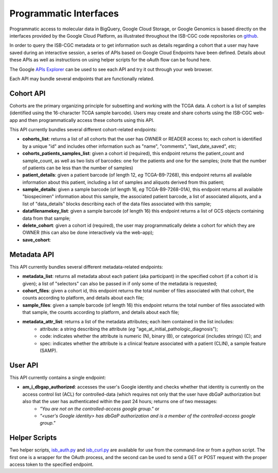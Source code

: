 ***********************
Programmatic Interfaces
***********************

Programmatic access to molecular data in BigQuery, Google Cloud Storage, or Google Genomics
is based directly on the interfaces provided by the Google Cloud Platform, as 
illustrated throughout the ISB-CGC code repositories on github_.

.. _github: https://github.com/isb-cgc

In order to query the ISB-CGC metadata or to get information such as details regarding a
cohort that a user may have saved during an interactive session, a series of APIs based 
on Google Cloud Endpoints have been defined.  Details about these APIs as well as instructions
on using helper scripts for the oAuth flow can be found here.

The Google 
`APIs Explorer <https://apis-explorer.appspot.com/apis-explorer/?base=https://isb-cgc.appspot.com/_ah/api#p/>`_
can be used to see each API and try it out through your web browser.

Each API may bundle several endpoints that are functionally related.

Cohort API
##########

Cohorts are the primary organizing principle for subsetting and working with the TCGA data.  
A cohort is a list of samples (identified using the 16-character TCGA sample barcode).  Users may
create and share cohorts using the ISB-CGC web-app and then programmatically access these cohorts
using this API.

This API currently bundles several different cohort-related endpoints:

* **cohorts_list**: returns a list of all cohorts that the user has OWNER or READER access to; each cohort is identified by a unique "id" and includes other information such as "name", "comments", "last_date_saved", *etc*;

* **cohorts_patients_samples_list**: given a cohort id (required), this endpoint returns the patient_count and sample_count, as well as two lists of barcodes: one for the patients and one for the samples;  (note that the number of patients can be less than the number of samples)

* **patient_details**: given a patient barcode (of length 12, *eg* TCGA-B9-7268), this endpoint returns all available information about this patient, including a list of samples and aliquots derived from this patient;

* **sample_details**: given a sample barcode (of length 16, *eg* TCGA-B9-7268-01A), this endpoint returns all available "biospecimen" information about this sample, the associated patient barcode, a list of associated aliquots, and a list of "data_details" blocks describing each of the data files associated with this sample;

* **datafilenamekey_list**: given a sample barcode (of length 16) this endpoint returns a list of GCS objects containing data from that sample;

* **delete_cohort**: given a cohort id (required), the user may programmatically delete a cohort for which they are OWNER (this can also be done interactively via the web-app);

* **save_cohort**: 


Metadata API
############

This API currently bundles several different metadata-related endpoints:

* **metadata_list**: returns all metadata about each patient (aka participant) in the specified cohort (if a cohort id is given); a list of "selectors" can also be passed in if only some of the metadata is requested;

* **cohort_files**: given a cohort id, this endpoint returns the total number of files associated with that cohort, the counts according to platform, and details about each file;

* **sample_files**: given a sample barcode (of length 16) this endpoint returns the total number of files associated with that sample, the counts according to platform, and details about each file;

* **metadata_attr_list**: returns a list of the metadata attributes; each item contained in the list includes:
    - attribute: a string describing the attribute (*eg* "age_at_initial_pathologic_diagnosis");
    - code: indicates whether the attribute is numeric (N), binary (B), or categorical (includes strings) (C);  and
    - spec: indicates whether the attribute is a clinical feature associated with a patient (CLIN), a sample feature (SAMP).

User API
########

This API currently contains a single endpoint:

* **am_i_dbgap_authorized**:  accesses the user's Google identity and checks whether that identity is currently on the access control list (ACL) for controlled-data (which requires not only that the user have dbGaP authorization but also that the user has authenticated within the past 24 hours;  returns one of two messages:
    - *"You are not on the controlled-access google group."*  or
    - *"<user's Google identity> has dbGaP authorization and is a member of the controlled-access google group."*

Helper Scripts
##############

Two helper scripts, 
`isb_auth.py <https://github.com/isb-cgc/ISB-CGC-Webapp/blob/master/scripts/isb_auth.py>`_ 
and 
`isb_curl.py <https://github.com/isb-cgc/ISB-CGC-Webapp/blob/master/scripts/isb_curl.py>`_ 
are available for use from the command-line or from a python script.  The first one is a wrapper
for the OAuth process, and the second can be used to send a GET or POST request with the 
proper access token to the specified endpoint.

